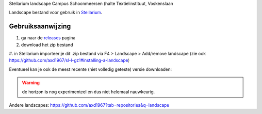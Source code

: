 Stellarium landscape Campus Schoonmeersen (halte Textielinstituut, Voskenslaan

Landscape bestand voor gebruik in `Stellarium <https://stellarium.org/>`_. 

.. image:: img/stellarium.png
.. image:: img/stellarium-2.png

Gebruiksaanwijzing 
------------------

#. ga naar de `releases <https://github.com/axd1967/sl-l-textielinstituut-gent/releases>`_ pagina
#. download het zip bestand
#. in Stellarium importeer je dit .zip bestand via F4 > Landscape > Add/remove landscape
(zie ook https://github.com/axd1967/sl-l-gz1#installing-a-landscape)

Eventueel kan je ook de meest recente (niet volledig geteste) versie downloaden:

.. image:: img/dl.png

.. warning:: de horizon is nog experimenteel en dus niet helemaal nauwkeurig.

Andere landscapes: https://github.com/axd1967?tab=repositories&q=landscape

